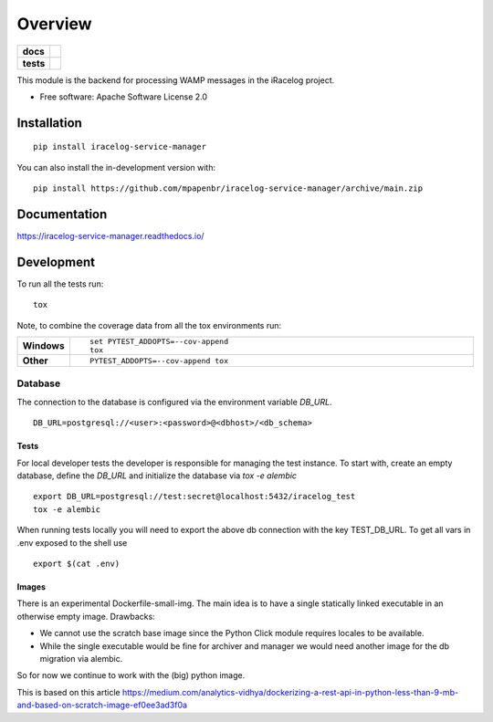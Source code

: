 ========
Overview
========

.. start-badges

.. list-table::
    :stub-columns: 1

    * - docs
      - |docs|
    * - tests
      - |
        | |codecov|

.. |docs| image:: https://readthedocs.org/projects/iracelog-service-manager/badge/?style=flat
    :target: https://iracelog-service-manager.readthedocs.io/
    :alt: Documentation Status

.. |codecov| image:: https://codecov.io/gh/mpapenbr/iracelog-service-manager/branch/main/graphs/badge.svg?branch=main
    :alt: Coverage Status
    :target: https://codecov.io/github/mpapenbr/iracelog-service-manager


.. |commits-since| image:: https://img.shields.io/github/commits-since/mpapenbr/iracelog-service-manager/v0.2.3.svg
    :alt: Commits since latest release
    :target: https://github.com/mpapenbr/iracelog-service-manager/compare/v0.2.3...main



.. end-badges

This module is the backend for processing WAMP messages in the iRacelog project.

* Free software: Apache Software License 2.0

Installation
============

::

    pip install iracelog-service-manager

You can also install the in-development version with::

    pip install https://github.com/mpapenbr/iracelog-service-manager/archive/main.zip


Documentation
=============


https://iracelog-service-manager.readthedocs.io/


Development
===========

To run all the tests run::

    tox

Note, to combine the coverage data from all the tox environments run:

.. list-table::
    :widths: 10 90
    :stub-columns: 1

    - - Windows
      - ::

            set PYTEST_ADDOPTS=--cov-append
            tox

    - - Other
      - ::

            PYTEST_ADDOPTS=--cov-append tox

Database
--------

The connection to the database is configured via the environment variable `DB_URL`. 

::

    DB_URL=postgresql://<user>:<password>@<dbhost>/<db_schema>

Tests
~~~~~

For local developer tests the developer is responsible for managing the test instance. 
To start with, create an empty database, define the `DB_URL` and initialize the database via `tox -e alembic`

::

    export DB_URL=postgresql://test:secret@localhost:5432/iracelog_test
    tox -e alembic

When running tests locally you will need to export the above db connection with the key TEST_DB_URL. 
To get all vars in .env exposed to the shell use
::
    
    export $(cat .env)


Images
~~~~~~

There is an experimental Dockerfile-small-img. 
The main idea is to have a single statically linked executable in an otherwise empty image.
Drawbacks:

- We cannot use the scratch base image since the Python Click module requires locales to be available. 
- While the single executable would be fine for archiver and manager we would need another image for the db migration via alembic. 

So for now we continue to work with the (big) python image.

This is based on this article https://medium.com/analytics-vidhya/dockerizing-a-rest-api-in-python-less-than-9-mb-and-based-on-scratch-image-ef0ee3ad3f0a